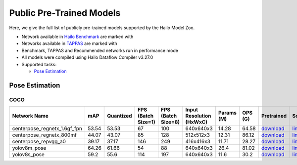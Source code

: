 
Public Pre-Trained Models
=========================

.. |rocket| image:: ../../images/rocket.png
  :width: 18

.. |star| image:: ../../images/star.png
  :width: 18

Here, we give the full list of publicly pre-trained models supported by the Hailo Model Zoo.

* Network available in `Hailo Benchmark <https://hailo.ai/developer-zone/benchmarks/>`_ are marked with |rocket|
* Networks available in `TAPPAS <https://hailo.ai/developer-zone/tappas-apps-toolkit/>`_ are marked with |star|
* Benchmark, TAPPAS and Recommended networks run in performance mode
* All models were compiled using Hailo Dataflow Compiler v3.27.0
* Supported tasks:

  * `Pose Estimation`_


.. _Pose Estimation:

Pose Estimation
---------------

COCO
^^^^

.. list-table::
   :widths: 31 9 7 11 9 8 8 8 7 7 7 7
   :header-rows: 1

   * - Network Name
     - mAP
     - Quantized
     - FPS (Batch Size=1)
     - FPS (Batch Size=8)
     - Input Resolution (HxWxC)
     - Params (M)
     - OPS (G)
     - Pretrained
     - Source
     - Compiled
     - NV12 Compiled
   * - centerpose_regnetx_1.6gf_fpn  |star|
     - 53.54
     - 53.53
     - 67
     - 100
     - 640x640x3
     - 14.28
     - 64.58
     - `download <https://hailo-model-zoo.s3.eu-west-2.amazonaws.com/PoseEstimation/centerpose_regnetx_1.6gf_fpn/pretrained/2022-03-23/centerpose_regnetx_1.6gf_fpn.zip>`_
     - `link <https://github.com/tensorboy/centerpose>`_
     - `download <https://hailo-model-zoo.s3.eu-west-2.amazonaws.com/ModelZoo/Compiled/v2.11.0/hailo15h/centerpose_regnetx_1.6gf_fpn.hef>`_
     - `download <NA>`_
   * - centerpose_regnetx_800mf
     - 44.07
     - 43.07
     - 85
     - 128
     - 512x512x3
     - 12.31
     - 86.12
     - `download <https://hailo-model-zoo.s3.eu-west-2.amazonaws.com/PoseEstimation/centerpose_regnetx_800mf/pretrained/2021-07-11/centerpose_regnetx_800mf.zip>`_
     - `link <https://github.com/tensorboy/centerpose>`_
     - `download <https://hailo-model-zoo.s3.eu-west-2.amazonaws.com/ModelZoo/Compiled/v2.11.0/hailo15h/centerpose_regnetx_800mf.hef>`_
     - `download <NA>`_
   * - centerpose_repvgg_a0  |star|
     - 39.17
     - 37.17
     - 146
     - 249
     - 416x416x3
     - 11.71
     - 28.27
     - `download <https://hailo-model-zoo.s3.eu-west-2.amazonaws.com/PoseEstimation/centerpose_repvgg_a0/pretrained/2021-09-26/centerpose_repvgg_a0.zip>`_
     - `link <https://github.com/tensorboy/centerpose>`_
     - `download <https://hailo-model-zoo.s3.eu-west-2.amazonaws.com/ModelZoo/Compiled/v2.11.0/hailo15h/centerpose_repvgg_a0.hef>`_
     - `download <NA>`_
   * - yolov8m_pose
     - 64.26
     - 61.66
     - 54
     - 88
     - 640x640x3
     - 26.4
     - 81.02
     - `download <https://hailo-model-zoo.s3.eu-west-2.amazonaws.com/PoseEstimation/yolov8/yolov8m/pretrained/2023-06-11/yolov8m_pose.zip>`_
     - `link <https://github.com/ultralytics/ultralytics>`_
     - `download <https://hailo-model-zoo.s3.eu-west-2.amazonaws.com/ModelZoo/Compiled/v2.11.0/hailo15h/yolov8m_pose.hef>`_
     - `download <NA>`_
   * - yolov8s_pose
     - 59.2
     - 55.6
     - 114
     - 197
     - 640x640x3
     - 11.6
     - 30.2
     - `download <https://hailo-model-zoo.s3.eu-west-2.amazonaws.com/PoseEstimation/yolov8/yolov8s/pretrained/2023-06-11/yolov8s_pose.zip>`_
     - `link <https://github.com/ultralytics/ultralytics>`_
     - `download <https://hailo-model-zoo.s3.eu-west-2.amazonaws.com/ModelZoo/Compiled/v2.11.0/hailo15h/yolov8s_pose.hef>`_
     - `download <NA>`_
